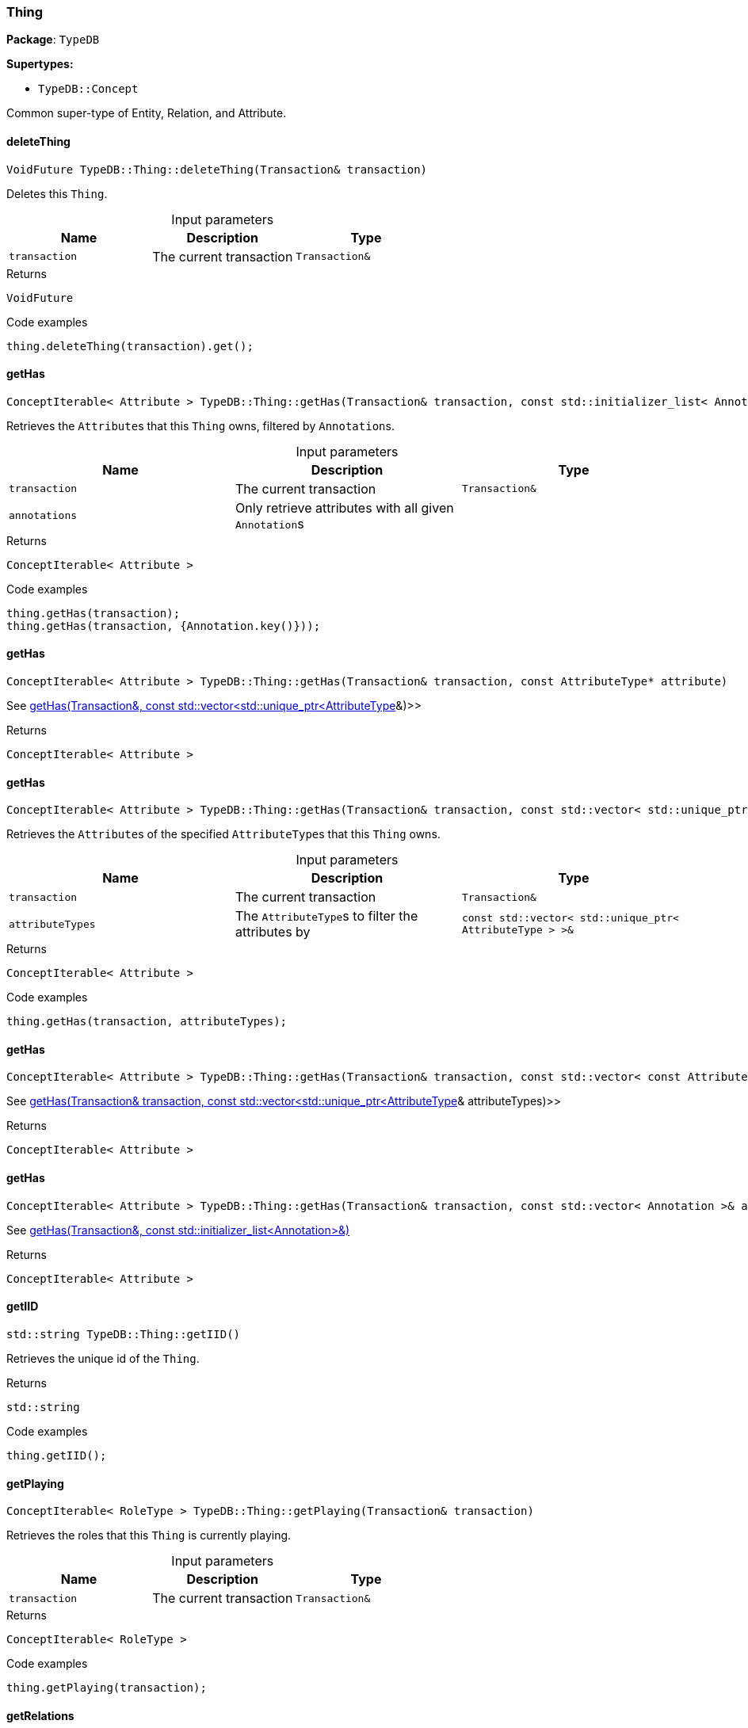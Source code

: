 [#_Thing]
=== Thing

*Package*: `TypeDB`

*Supertypes:*

* `TypeDB::Concept`



Common super-type of Entity, Relation, and Attribute.

// tag::methods[]
[#_VoidFuture_TypeDBThingdeleteThing___Transaction__transaction_]
==== deleteThing

[source,cpp]
----
VoidFuture TypeDB::Thing::deleteThing(Transaction& transaction)
----



Deletes this ``Thing``.


[caption=""]
.Input parameters
[cols=",,"]
[options="header"]
|===
|Name |Description |Type
a| `transaction` a| The current transaction a| `Transaction&`
|===

[caption=""]
.Returns
`VoidFuture`

[caption=""]
.Code examples
[source,cpp]
----
thing.deleteThing(transaction).get();
----

[#_ConceptIterable__Attribute___TypeDBThinggetHas___Transaction__transaction__const_stdinitializer_list__Annotation____annotations___]
==== getHas

[source,cpp]
----
ConceptIterable< Attribute > TypeDB::Thing::getHas(Transaction& transaction, const std::initializer_list< Annotation >& annotations = {})
----



Retrieves the ``Attribute``s that this ``Thing`` owns, filtered by ``Annotation``s.


[caption=""]
.Input parameters
[cols=",,"]
[options="header"]
|===
|Name |Description |Type
a| `transaction` a| The current transaction a| `Transaction&`
a| `annotations` a| Only retrieve attributes with all given ``Annotation``s a| 
|===

[caption=""]
.Returns
`ConceptIterable< Attribute >`

[caption=""]
.Code examples
[source,cpp]
----
thing.getHas(transaction);
thing.getHas(transaction, {Annotation.key()}));
----

[#_ConceptIterable__Attribute___TypeDBThinggetHas___Transaction__transaction__const_AttributeType__ptr__attribute_]
==== getHas

[source,cpp]
----
ConceptIterable< Attribute > TypeDB::Thing::getHas(Transaction& transaction, const AttributeType* attribute)
----



See <<#_ConceptIterable__Attribute___TypeDBThinggetHas___Transaction__transaction__const_stdvector__stdunique_ptr__AttributeType______attributeTypes_,getHas(Transaction&amp;, const std::vector<std::unique_ptr<AttributeType>>&amp;)>>

[caption=""]
.Returns
`ConceptIterable< Attribute >`

[#_ConceptIterable__Attribute___TypeDBThinggetHas___Transaction__transaction__const_stdvector__stdunique_ptr__AttributeType______attributeTypes_]
==== getHas

[source,cpp]
----
ConceptIterable< Attribute > TypeDB::Thing::getHas(Transaction& transaction, const std::vector< std::unique_ptr< AttributeType > >& attributeTypes)
----



Retrieves the ``Attribute``s of the specified ``AttributeType``s that this ``Thing`` owns.


[caption=""]
.Input parameters
[cols=",,"]
[options="header"]
|===
|Name |Description |Type
a| `transaction` a| The current transaction a| `Transaction&`
a| `attributeTypes` a| The ``AttributeType``s to filter the attributes by a| `const std::vector< std::unique_ptr< AttributeType > >&`
|===

[caption=""]
.Returns
`ConceptIterable< Attribute >`

[caption=""]
.Code examples
[source,cpp]
----
thing.getHas(transaction, attributeTypes);
----

[#_ConceptIterable__Attribute___TypeDBThinggetHas___Transaction__transaction__const_stdvector__const_AttributeType__ptr_____attributeTypes_]
==== getHas

[source,cpp]
----
ConceptIterable< Attribute > TypeDB::Thing::getHas(Transaction& transaction, const std::vector< const AttributeType* >& attributeTypes)
----



See <<#_ConceptIterable__Attribute___TypeDBThinggetHas___Transaction__transaction__const_stdvector__stdunique_ptr__AttributeType______attributeTypes_,getHas(Transaction&amp; transaction, const std::vector<std::unique_ptr<AttributeType>>&amp; attributeTypes)>>

[caption=""]
.Returns
`ConceptIterable< Attribute >`

[#_ConceptIterable__Attribute___TypeDBThinggetHas___Transaction__transaction__const_stdvector__Annotation____annotations_]
==== getHas

[source,cpp]
----
ConceptIterable< Attribute > TypeDB::Thing::getHas(Transaction& transaction, const std::vector< Annotation >& annotations)
----



See <<#_ConceptIterable__Attribute___TypeDBThinggetHas___Transaction__transaction__const_stdinitializer_list__Annotation____annotations___,getHas(Transaction&amp;, const std::initializer_list<Annotation>&amp;)>>

[caption=""]
.Returns
`ConceptIterable< Attribute >`

[#_stdstring_TypeDBThinggetIID___]
==== getIID

[source,cpp]
----
std::string TypeDB::Thing::getIID()
----



Retrieves the unique id of the ``Thing``.


[caption=""]
.Returns
`std::string`

[caption=""]
.Code examples
[source,cpp]
----
thing.getIID();
----

[#_ConceptIterable__RoleType___TypeDBThinggetPlaying___Transaction__transaction_]
==== getPlaying

[source,cpp]
----
ConceptIterable< RoleType > TypeDB::Thing::getPlaying(Transaction& transaction)
----



Retrieves the roles that this ``Thing`` is currently playing.


[caption=""]
.Input parameters
[cols=",,"]
[options="header"]
|===
|Name |Description |Type
a| `transaction` a| The current transaction a| `Transaction&`
|===

[caption=""]
.Returns
`ConceptIterable< RoleType >`

[caption=""]
.Code examples
[source,cpp]
----
thing.getPlaying(transaction);
----

[#_ConceptIterable__Relation___TypeDBThinggetRelations___Transaction__transaction__const_stdvector__stdunique_ptr__RoleType______roleTypes___]
==== getRelations

[source,cpp]
----
ConceptIterable< Relation > TypeDB::Thing::getRelations(Transaction& transaction, const std::vector< std::unique_ptr< RoleType > >& roleTypes = {})
----



Retrieves all the ``Relations`` which this ``Thing`` plays a role in, optionally filtered by one or more given roles.


[caption=""]
.Input parameters
[cols=",,"]
[options="header"]
|===
|Name |Description |Type
a| `transaction` a| The current transaction a| `Transaction&`
a| `roleTypes` a| The array of roles to filter the relations by. a| 
|===

[caption=""]
.Returns
`ConceptIterable< Relation >`

[caption=""]
.Code examples
[source,cpp]
----
thing.getRelations(transaction);
thing.getRelations(transaction, roleTypes);
----

[#_ConceptIterable__Relation___TypeDBThinggetRelations___Transaction__transaction__const_stdvector__RoleType__ptr_____roleTypes_]
==== getRelations

[source,cpp]
----
ConceptIterable< Relation > TypeDB::Thing::getRelations(Transaction& transaction, const std::vector< RoleType* >& roleTypes)
----



See <<#_ConceptIterable__Relation___TypeDBThinggetRelations___Transaction__transaction__const_stdvector__stdunique_ptr__RoleType______roleTypes___,getRelations(Transaction&amp; transaction, const std::vector<std::unique_ptr<RoleType>>&amp; roleTypes)>>

[caption=""]
.Returns
`ConceptIterable< Relation >`

[#_stdunique_ptr__ThingType___TypeDBThinggetType___]
==== getType

[source,cpp]
----
std::unique_ptr< ThingType > TypeDB::Thing::getType()
----



Retrieves the type which this ``Thing`` belongs to.


[caption=""]
.Returns
`std::unique_ptr< ThingType >`

[caption=""]
.Code examples
[source,cpp]
----
thing.getType();
----

[#_BoolFuture_TypeDBThingisDeleted___Transaction__transaction_]
==== isDeleted

[source,cpp]
----
BoolFuture TypeDB::Thing::isDeleted(Transaction& transaction)
----



Checks if this ``Thing`` is deleted.


[caption=""]
.Input parameters
[cols=",,"]
[options="header"]
|===
|Name |Description |Type
a| `transaction` a| The current transaction a| `Transaction&`
|===

[caption=""]
.Returns
`BoolFuture`

[caption=""]
.Code examples
[source,cpp]
----
thing.isDeleted(transaction).get();
----

[#_bool_TypeDBThingisInferred___]
==== isInferred

[source,cpp]
----
bool TypeDB::Thing::isInferred()
----



Checks if this ``Thing`` is inferred by a [Reasoning Rule].


[caption=""]
.Returns
`bool`

[caption=""]
.Code examples
[source,cpp]
----
thing.isInferred();
----

[#_VoidFuture_TypeDBThingsetHas___Transaction__transaction__Attribute__ptr__attribute_]
==== setHas

[source,cpp]
----
VoidFuture TypeDB::Thing::setHas(Transaction& transaction, Attribute* attribute)
----



Assigns an ``Attribute`` to be owned by this ``Thing``.


[caption=""]
.Input parameters
[cols=",,"]
[options="header"]
|===
|Name |Description |Type
a| `transaction` a| The current transaction a| `Transaction&`
a| `attribute` a| The ``Attribute`` to be owned by this ``Thing``. a| `Attribute*`
|===

[caption=""]
.Returns
`VoidFuture`

[caption=""]
.Code examples
[source,cpp]
----
thing.setHas(transaction, attribute).get();
----

[#_VoidFuture_TypeDBThingunsetHas___Transaction__transaction__Attribute__ptr__attribute_]
==== unsetHas

[source,cpp]
----
VoidFuture TypeDB::Thing::unsetHas(Transaction& transaction, Attribute* attribute)
----



Unassigns an ``Attribute`` from this ``Thing``.


[caption=""]
.Input parameters
[cols=",,"]
[options="header"]
|===
|Name |Description |Type
a| `transaction` a| The current transaction a| `Transaction&`
a| `attribute` a| The ``Attribute`` to be disowned from this ``Thing``. a| `Attribute*`
|===

[caption=""]
.Returns
`VoidFuture`

[caption=""]
.Code examples
[source,cpp]
----
thing.unsetHas(transaction, attribute).get();
----

// end::methods[]

